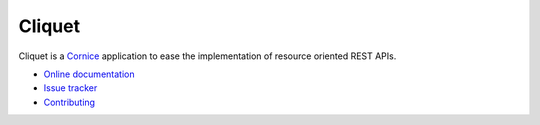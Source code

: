 Cliquet
=======

|travis| |readthedocs|

.. |travis| image:: https://travis-ci.org/mozilla-services/cliquet.svg?branch=master
    :target: https://travis-ci.org/mozilla-services/cliquet

.. |readthedocs| image:: https://readthedocs.org/projects/cliquet/badge/?version=latest
    :target: http://cliquet.readthedocs.org/en/latest/
    :alt: Documentation Status

Cliquet is a `Cornice <https://cornice.rtfd.org>`_ application to ease
the implementation of resource oriented REST APIs.

* `Online documentation <http://cliquet.readthedocs.org/en/latest/>`_
* `Issue tracker <https://github.com/mozilla-services/cliquet/issues>`_
* `Contributing <http://cliquet.readthedocs.org/en/latest/contributing.html>`_
